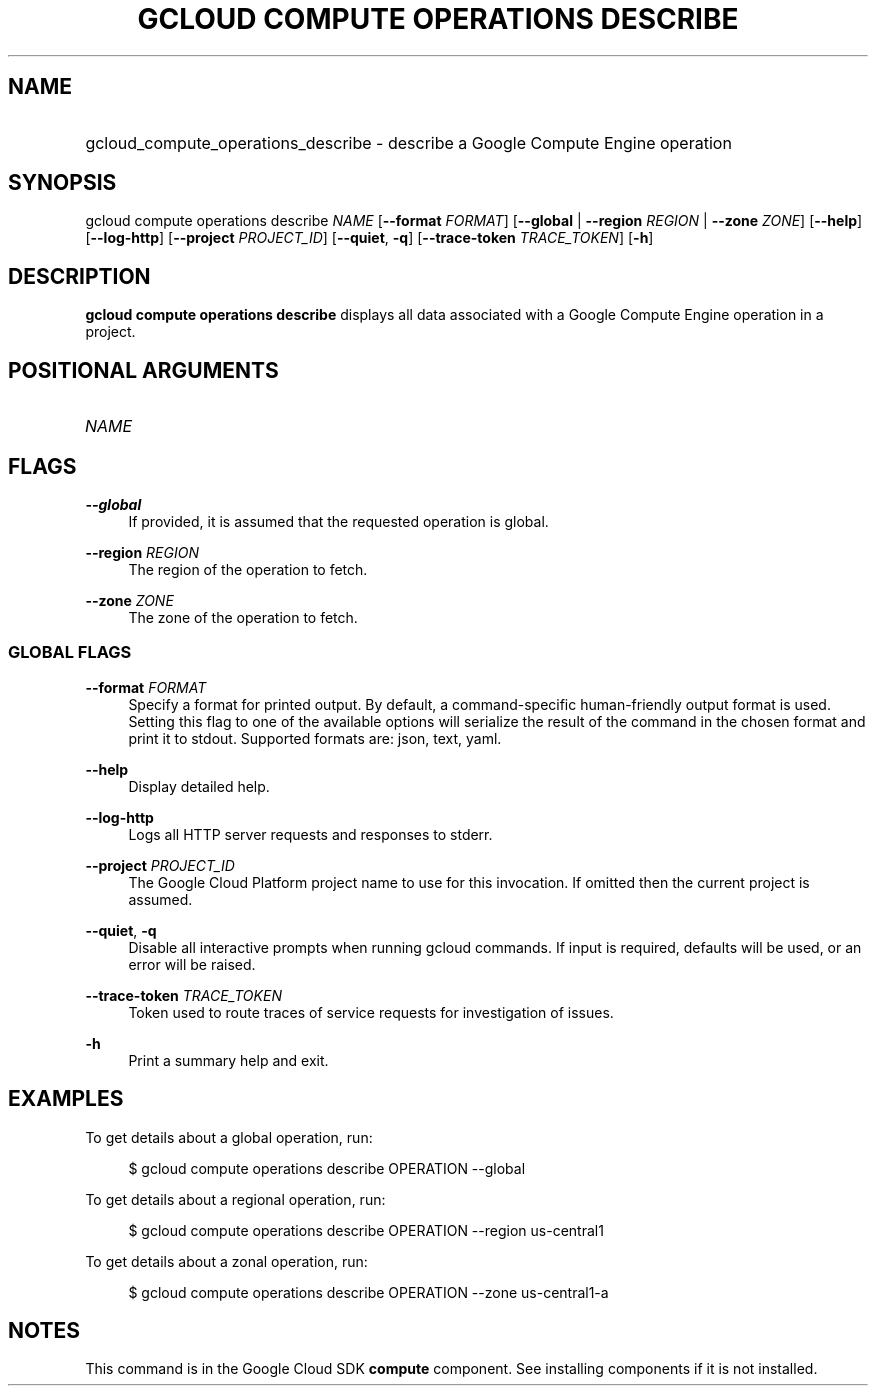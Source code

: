.TH "GCLOUD COMPUTE OPERATIONS DESCRIBE" "1" "" "" ""
.ie \n(.g .ds Aq \(aq
.el       .ds Aq '
.nh
.ad l
.SH "NAME"
.HP
gcloud_compute_operations_describe \- describe a Google Compute Engine operation
.SH "SYNOPSIS"
.sp
gcloud compute operations describe \fINAME\fR [\fB\-\-format\fR \fIFORMAT\fR] [\fB\-\-global\fR | \fB\-\-region\fR \fIREGION\fR | \fB\-\-zone\fR \fIZONE\fR] [\fB\-\-help\fR] [\fB\-\-log\-http\fR] [\fB\-\-project\fR \fIPROJECT_ID\fR] [\fB\-\-quiet\fR, \fB\-q\fR] [\fB\-\-trace\-token\fR \fITRACE_TOKEN\fR] [\fB\-h\fR]
.SH "DESCRIPTION"
.sp
\fBgcloud compute operations describe\fR displays all data associated with a Google Compute Engine operation in a project\&.
.SH "POSITIONAL ARGUMENTS"
.HP
\fINAME\fR
.RE
.SH "FLAGS"
.PP
\fB\-\-global\fR
.RS 4
If provided, it is assumed that the requested operation is global\&.
.RE
.PP
\fB\-\-region\fR \fIREGION\fR
.RS 4
The region of the operation to fetch\&.
.RE
.PP
\fB\-\-zone\fR \fIZONE\fR
.RS 4
The zone of the operation to fetch\&.
.RE
.SS "GLOBAL FLAGS"
.PP
\fB\-\-format\fR \fIFORMAT\fR
.RS 4
Specify a format for printed output\&. By default, a command\-specific human\-friendly output format is used\&. Setting this flag to one of the available options will serialize the result of the command in the chosen format and print it to stdout\&. Supported formats are:
json,
text,
yaml\&.
.RE
.PP
\fB\-\-help\fR
.RS 4
Display detailed help\&.
.RE
.PP
\fB\-\-log\-http\fR
.RS 4
Logs all HTTP server requests and responses to stderr\&.
.RE
.PP
\fB\-\-project\fR \fIPROJECT_ID\fR
.RS 4
The Google Cloud Platform project name to use for this invocation\&. If omitted then the current project is assumed\&.
.RE
.PP
\fB\-\-quiet\fR, \fB\-q\fR
.RS 4
Disable all interactive prompts when running gcloud commands\&. If input is required, defaults will be used, or an error will be raised\&.
.RE
.PP
\fB\-\-trace\-token\fR \fITRACE_TOKEN\fR
.RS 4
Token used to route traces of service requests for investigation of issues\&.
.RE
.PP
\fB\-h\fR
.RS 4
Print a summary help and exit\&.
.RE
.SH "EXAMPLES"
.sp
To get details about a global operation, run:
.sp
.if n \{\
.RS 4
.\}
.nf
$ gcloud compute operations describe OPERATION \-\-global
.fi
.if n \{\
.RE
.\}
.sp
To get details about a regional operation, run:
.sp
.if n \{\
.RS 4
.\}
.nf
$ gcloud compute operations describe OPERATION \-\-region us\-central1
.fi
.if n \{\
.RE
.\}
.sp
To get details about a zonal operation, run:
.sp
.if n \{\
.RS 4
.\}
.nf
$ gcloud compute operations describe OPERATION \-\-zone us\-central1\-a
.fi
.if n \{\
.RE
.\}
.SH "NOTES"
.sp
This command is in the Google Cloud SDK \fBcompute\fR component\&. See installing components if it is not installed\&.
